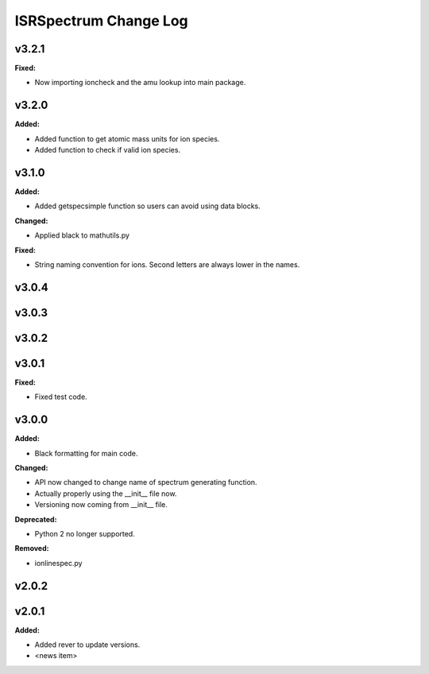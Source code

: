 ======================
ISRSpectrum Change Log
======================

.. current developments

v3.2.1
====================

**Fixed:**

* Now importing ioncheck and the amu lookup into main package.



v3.2.0
====================

**Added:**

* Added function to get atomic mass units for ion species.
* Added function to check if valid ion species.



v3.1.0
====================

**Added:**

* Added getspecsimple function so users can avoid using data blocks.

**Changed:**

* Applied black to mathutils.py

**Fixed:**

* String naming convention for ions. Second letters are always lower in the names.



v3.0.4
====================



v3.0.3
====================



v3.0.2
====================



v3.0.1
====================

**Fixed:**

* Fixed test code.



v3.0.0
====================

**Added:**

* Black formatting for main code.

**Changed:**

* API now changed to change name of spectrum generating function.
* Actually properly using the __init__ file now.
* Versioning now coming from __init__ file.

**Deprecated:**

* Python 2 no longer supported.

**Removed:**

* ionlinespec.py



v2.0.2
====================



v2.0.1
====================

**Added:**

* Added rever to update versions.

* <news item>


